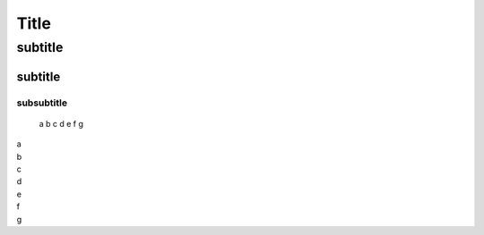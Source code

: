 ======================================
Title
======================================

--------------------------------------
subtitle
--------------------------------------

++++++++++++++++++++++++++++++++++++++
subtitle
++++++++++++++++++++++++++++++++++++++

^^^^^^^^^^^^^^^^^^^^^^^^^^^^^^^^^^^^^^
subsubtitle
^^^^^^^^^^^^^^^^^^^^^^^^^^^^^^^^^^^^^^


 a
 b
 c
 d
 e
 f
 g

| a
| b
| c
| d
| e
| f
| g